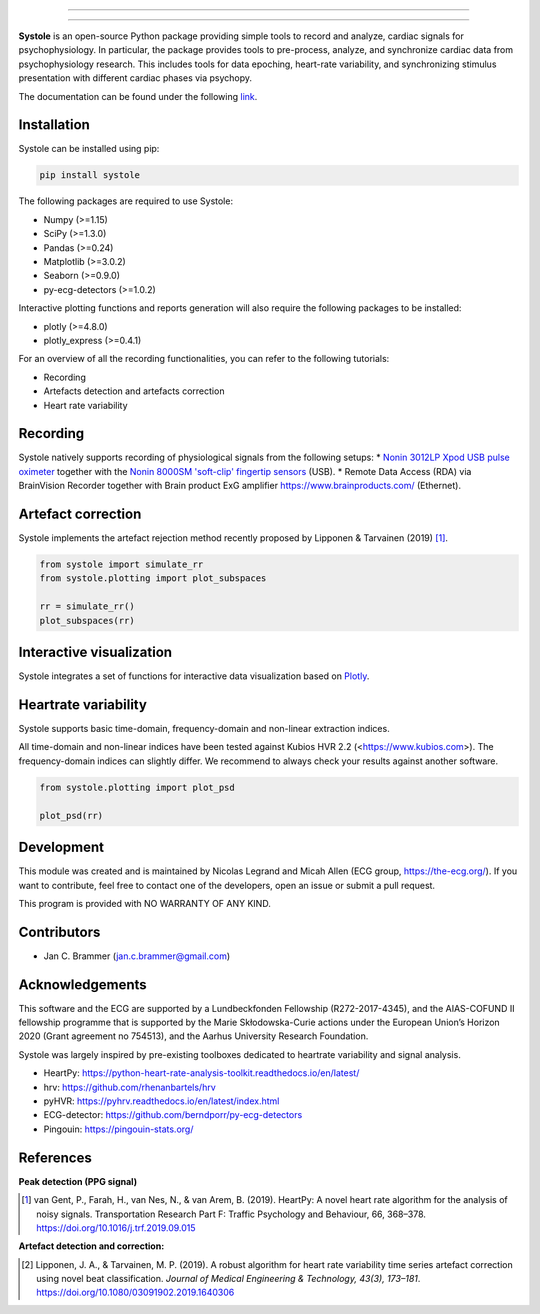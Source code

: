 
.. image:: https://img.shields.io/badge/License-GPL%20v3-blue.svg
  :target: https://github.com/embodied-computation-group/systole/blob/master/LICENSE

.. image:: https://badge.fury.io/py/systole.svg
    :target: https://badge.fury.io/py/systole

.. image:: https://zenodo.org/badge/219720901.svg
   :target: https://zenodo.org/badge/latestdoi/219720901

.. image:: https://travis-ci.org/embodied-computation-group/systole.svg?branch=master
   :target: https://travis-ci.org/embodied-computation-group/systole

.. image:: https://codecov.io/gh/embodied-computation-group/systole/branch/master/graph/badge.svg
   :target: https://codecov.io/gh/embodied-computation-group/systole

================

.. figure::  https://github.com/embodied-computation-group/systole/raw/master/source/images/banner.png
   :align:   center

================

**Systole** is an open-source Python package providing simple tools to record and analyze, cardiac signals for psychophysiology.
In particular, the package provides tools to pre-process, analyze, and synchronize cardiac data from psychophysiology research.
This includes tools for data epoching, heart-rate variability, and synchronizing stimulus presentation with different cardiac phases via psychopy.

The documentation can be found under the following `link <https://systole-docs.github.io/>`_.

Installation
============

Systole can be installed using pip:

.. code-block:: shell

  pip install systole

The following packages are required to use Systole:

* Numpy (>=1.15)
* SciPy (>=1.3.0)
* Pandas (>=0.24)
* Matplotlib (>=3.0.2)
* Seaborn (>=0.9.0)
* py-ecg-detectors (>=1.0.2)

Interactive plotting functions and reports generation will also require the following packages to be installed:

* plotly (>=4.8.0)
* plotly_express (>=0.4.1)

For an overview of all the recording functionalities, you can refer to the following tutorials:

* Recording
* Artefacts detection and artefacts correction
* Heart rate variability

Recording
=========

Systole natively supports recording of physiological signals from the following setups:
* `Nonin 3012LP Xpod USB pulse oximeter <https://www.nonin.com/products/xpod/>`_ together with the `Nonin 8000SM 'soft-clip' fingertip sensors <https://www.nonin.com/products/8000s/>`_ (USB).
* Remote Data Access (RDA) via BrainVision Recorder together with Brain product ExG amplifier `<https://www.brainproducts.com/>`_ (Ethernet).

Artefact correction
===================

Systole implements the artefact rejection method recently proposed by Lipponen & Tarvainen (2019) [#]_.

.. code-block:: python

  from systole import simulate_rr
  from systole.plotting import plot_subspaces

  rr = simulate_rr()
  plot_subspaces(rr)

.. figure::  https://github.com/embodied-computation-group/systole/raw/master/Images/subspaces.png
   :align:   center

Interactive visualization
=========================

Systole integrates a set of functions for interactive data visualization based on `Plotly <https://plotly.com/>`_.

.. figure::  https://github.com/embodied-computation-group/systole/raw/master/Images/systole.gif
   :align:   center

Heartrate variability
======================

Systole supports basic time-domain, frequency-domain and non-linear extraction indices.

All time-domain and non-linear indices have been tested against Kubios HVR 2.2 (<https://www.kubios.com>). The frequency-domain indices can slightly differ. We recommend to always check your results against another software.

.. code-block:: python

  from systole.plotting import plot_psd

  plot_psd(rr)

.. figure::  https://github.com/embodied-computation-group/systole/raw/master/Images/psd.png
   :align:   center

Development
===========

This module was created and is maintained by Nicolas Legrand and Micah Allen (ECG group, https://the-ecg.org/). If you want to contribute, feel free to contact one of the developers, open an issue or submit a pull request.

This program is provided with NO WARRANTY OF ANY KIND.

Contributors
============

- Jan C. Brammer (jan.c.brammer@gmail.com)

Acknowledgements
================

This software and the ECG are supported by a Lundbeckfonden Fellowship (R272-2017-4345), and the AIAS-COFUND II fellowship programme that is supported by the Marie Skłodowska-Curie actions under the European Union’s Horizon 2020 (Grant agreement no 754513), and the Aarhus University Research Foundation.

Systole was largely inspired by pre-existing toolboxes dedicated to heartrate variability and signal analysis.

* HeartPy: https://python-heart-rate-analysis-toolkit.readthedocs.io/en/latest/

* hrv: https://github.com/rhenanbartels/hrv

* pyHVR: https://pyhrv.readthedocs.io/en/latest/index.html

* ECG-detector: https://github.com/berndporr/py-ecg-detectors

* Pingouin: https://pingouin-stats.org/

References
==========

**Peak detection (PPG signal)**

.. [#] van Gent, P., Farah, H., van Nes, N., & van Arem, B. (2019). HeartPy: A novel heart rate algorithm for the analysis of noisy signals. Transportation Research Part F: Traffic Psychology and Behaviour, 66, 368–378. https://doi.org/10.1016/j.trf.2019.09.015

**Artefact detection and correction:**

.. [#] Lipponen, J. A., & Tarvainen, M. P. (2019). A robust algorithm for heart rate variability time series artefact correction using novel beat classification. *Journal of Medical Engineering & Technology, 43(3), 173–181*. https://doi.org/10.1080/03091902.2019.1640306
